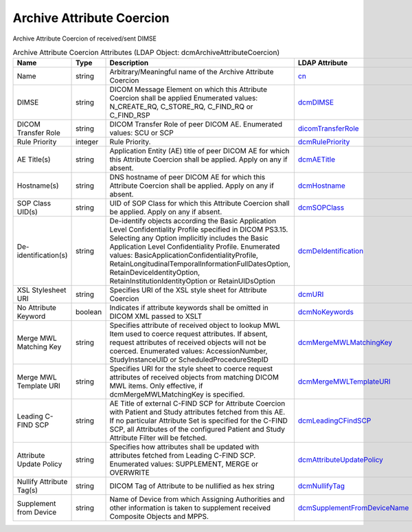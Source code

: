 Archive Attribute Coercion
==========================
Archive Attribute Coercion of received/sent DIMSE

.. tabularcolumns:: |p{4cm}|l|p{8cm}|l|
.. csv-table:: Archive Attribute Coercion Attributes (LDAP Object: dcmArchiveAttributeCoercion)
    :header: Name, Type, Description, LDAP Attribute
    :widths: 20, 7, 60, 13

    "Name",string,"Arbitrary/Meaningful name of the Archive Attribute Coercion","
    .. _cn:

    cn_"
    "DIMSE",string,"DICOM Message Element on which this Attribute Coercion shall be applied Enumerated values: N_CREATE_RQ, C_STORE_RQ, C_FIND_RQ or C_FIND_RSP","
    .. _dcmDIMSE:

    dcmDIMSE_"
    "DICOM Transfer Role",string,"DICOM Transfer Role of peer DICOM AE. Enumerated values: SCU or SCP","
    .. _dicomTransferRole:

    dicomTransferRole_"
    "Rule Priority",integer,"Rule Priority.","
    .. _dcmRulePriority:

    dcmRulePriority_"
    "AE Title(s)",string,"Application Entity (AE) title of peer DICOM AE for which this Attribute Coercion shall be applied. Apply on any if absent.","
    .. _dcmAETitle:

    dcmAETitle_"
    "Hostname(s)",string,"DNS hostname of peer DICOM AE for which this Attribute Coercion shall be applied. Apply on any if absent.","
    .. _dcmHostname:

    dcmHostname_"
    "SOP Class UID(s)",string,"UID of SOP Class for which this Attribute Coercion shall be applied. Apply on any if absent.","
    .. _dcmSOPClass:

    dcmSOPClass_"
    "De-identification(s)",string,"De-identify objects according the Basic Application Level Confidentiality Profile specified in DICOM PS3.15. Selecting any Option implicitly includes the Basic Application Level Confidentiality Profile. Enumerated values: BasicApplicationConfidentialityProfile, RetainLongitudinalTemporalInformationFullDatesOption, RetainDeviceIdentityOption, RetainInstitutionIdentityOption or RetainUIDsOption","
    .. _dcmDeIdentification:

    dcmDeIdentification_"
    "XSL Stylesheet URI",string,"Specifies URI of the XSL style sheet for Attribute Coercion","
    .. _dcmURI:

    dcmURI_"
    "No Attribute Keyword",boolean,"Indicates if attribute keywords shall be omitted in DICOM XML passed to XSLT","
    .. _dcmNoKeywords:

    dcmNoKeywords_"
    "Merge MWL Matching Key",string,"Specifies attribute of received object to lookup MWL Item used to coerce request attributes. If absent, request attributes of received objects will not be coerced. Enumerated values: AccessionNumber, StudyInstanceUID or ScheduledProcedureStepID","
    .. _dcmMergeMWLMatchingKey:

    dcmMergeMWLMatchingKey_"
    "Merge MWL Template URI",string,"Specifies URI for the style sheet to coerce request attributes of received objects from matching DICOM MWL items. Only effective, if dcmMergeMWLMatchingKey is specified.","
    .. _dcmMergeMWLTemplateURI:

    dcmMergeMWLTemplateURI_"
    "Leading C-FIND SCP",string,"AE Title of external C-FIND SCP for Attribute Coercion with Patient and Study attributes fetched from this AE. If no particular Attribute Set is specified for the C-FIND SCP, all Attributes of the configured Patient and Study Attribute Filter will be fetched.","
    .. _dcmLeadingCFindSCP:

    dcmLeadingCFindSCP_"
    "Attribute Update Policy",string,"Specifies how attributes shall be updated with attributes fetched from Leading C-FIND SCP. Enumerated values: SUPPLEMENT, MERGE or OVERWRITE","
    .. _dcmAttributeUpdatePolicy:

    dcmAttributeUpdatePolicy_"
    "Nullify Attribute Tag(s)",string,"DICOM Tag of Attribute to be nullified as hex string","
    .. _dcmNullifyTag:

    dcmNullifyTag_"
    "Supplement from Device",string,"Name of Device from which Assigning Authorities and other information is taken to supplement received Composite Objects and MPPS.","
    .. _dcmSupplementFromDeviceName:

    dcmSupplementFromDeviceName_"
